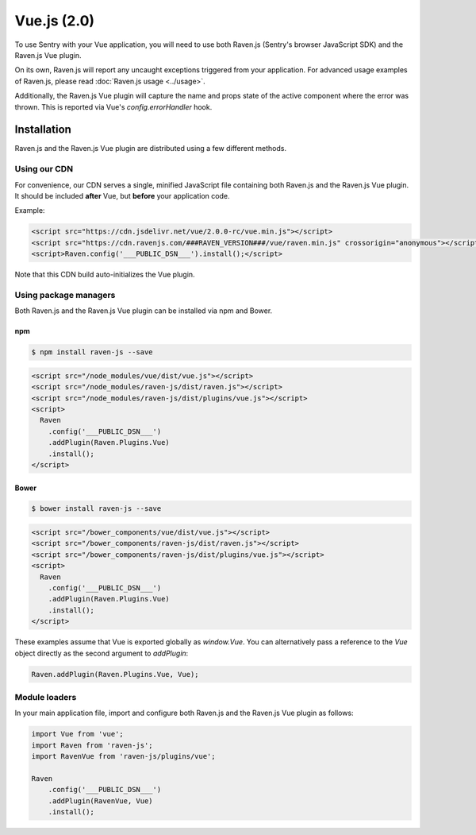 Vue.js (2.0)
============

.. sentry:support-warning::

    This plugin only works with Vue 2.0 or greater.


To use Sentry with your Vue application, you will need to use both Raven.js (Sentry's browser JavaScript SDK) and the Raven.js Vue plugin.

On its own, Raven.js will report any uncaught exceptions triggered from your application. For advanced usage examples of Raven.js, please read :doc:`Raven.js usage <../usage>`.

Additionally, the Raven.js Vue plugin will capture the name and props state of the active component where the error was thrown. This is reported via Vue's `config.errorHandler` hook.

Installation
------------

Raven.js and the Raven.js Vue plugin are distributed using a few different methods.

Using our CDN
~~~~~~~~~~~~~

For convenience, our CDN serves a single, minified JavaScript file containing both Raven.js and the Raven.js Vue plugin. It should be included **after** Vue, but **before** your application code.

Example:

.. sourcecode:: html

    <script src="https://cdn.jsdelivr.net/vue/2.0.0-rc/vue.min.js"></script>
    <script src="https://cdn.ravenjs.com/###RAVEN_VERSION###/vue/raven.min.js" crossorigin="anonymous"></script>
    <script>Raven.config('___PUBLIC_DSN___').install();</script>

Note that this CDN build auto-initializes the Vue plugin.

Using package managers
~~~~~~~~~~~~~~~~~~~~~~

Both Raven.js and the Raven.js Vue plugin can be installed via npm and Bower.

npm
````

.. code-block:: sh

    $ npm install raven-js --save

.. code-block:: html

    <script src="/node_modules/vue/dist/vue.js"></script>
    <script src="/node_modules/raven-js/dist/raven.js"></script>
    <script src="/node_modules/raven-js/dist/plugins/vue.js"></script>
    <script>
      Raven
        .config('___PUBLIC_DSN___')
        .addPlugin(Raven.Plugins.Vue)
        .install();
    </script>

Bower
`````

.. code-block:: sh

    $ bower install raven-js --save

.. code-block:: html

    <script src="/bower_components/vue/dist/vue.js"></script>
    <script src="/bower_components/raven-js/dist/raven.js"></script>
    <script src="/bower_components/raven-js/dist/plugins/vue.js"></script>
    <script>
      Raven
        .config('___PUBLIC_DSN___')
        .addPlugin(Raven.Plugins.Vue)
        .install();
    </script>

These examples assume that Vue is exported globally as `window.Vue`. You can alternatively pass a reference to the `Vue` object directly as the second argument to `addPlugin`:

.. code-block:: javascript

  Raven.addPlugin(Raven.Plugins.Vue, Vue);

Module loaders
~~~~~~~~~~~~~~

In your main application file, import and configure both Raven.js and the Raven.js Vue plugin as follows:

.. code-block:: js

    import Vue from 'vue';
    import Raven from 'raven-js';
    import RavenVue from 'raven-js/plugins/vue';

    Raven
        .config('___PUBLIC_DSN___')
        .addPlugin(RavenVue, Vue)
        .install();
